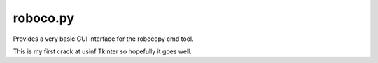 roboco.py
=========

Provides a very basic GUI interface for the robocopy cmd tool.

This is my first crack at usinf Tkinter so hopefully it goes well.
